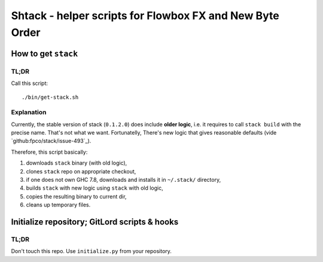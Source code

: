 *********************************************************
Shtack - helper scripts for Flowbox FX and New Byte Order
*********************************************************

How to get ``stack``
================

TL;DR
-----

Call this script::

    ./bin/get-stack.sh

Explanation
-----------

Currently, the stable version of stack (``0.1.2.0``) does include **older logic**, i.e. it requires to call
``stack build`` with the precise name. That's not what we want. Fortunatelly, There's new logic that gives
reasonable defaults (vide `github:fpco/stack/issue-493`_).

.. `github:fpco/stack/issue-493`_: https://github.com/commercialhaskell/stack/issues/493#issuecomment-121727358

Therefore, this script basically:

1. downloads ``stack`` binary (with old logic),
2. clones ``stack`` repo on appropriate checkout,
3. if one does not own GHC 7.8, downloads and installs it in ``~/.stack/`` directory,
4. builds ``stack`` with new logic using ``stack`` with old logic,
5. copies the resulting binary to current dir,
6. cleans up temporary files.


Initialize repository; GitLord scripts & hooks
==============================================

TL;DR
-----

Don't touch this repo. Use ``initialize.py`` from your repository.
